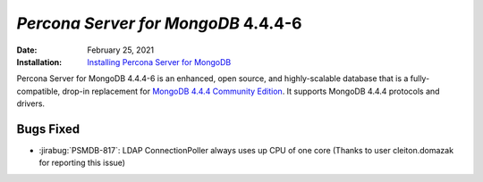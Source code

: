 .. _PSMDB-4.4.4-6:

================================================================================
*Percona Server for MongoDB* 4.4.4-6
================================================================================

:Date: February 25, 2021
:Installation: `Installing Percona Server for MongoDB <https://www.percona.com/doc/percona-server-for-mongodb/4.4/install/index.html>`_

Percona Server for MongoDB 4.4.4-6 is an enhanced, open source, and highly-scalable database that is a
fully-compatible, drop-in replacement for `MongoDB 4.4.4 Community Edition <https://docs.mongodb.com/manual/release-notes/4.4/#feb-16-2021>`_.
It supports MongoDB 4.4.4 protocols and drivers.

Bugs Fixed
================================================================================

* :jirabug:`PSMDB-817`: LDAP ConnectionPoller always uses up CPU of one core (Thanks to user cleiton.domazak for reporting this issue)


